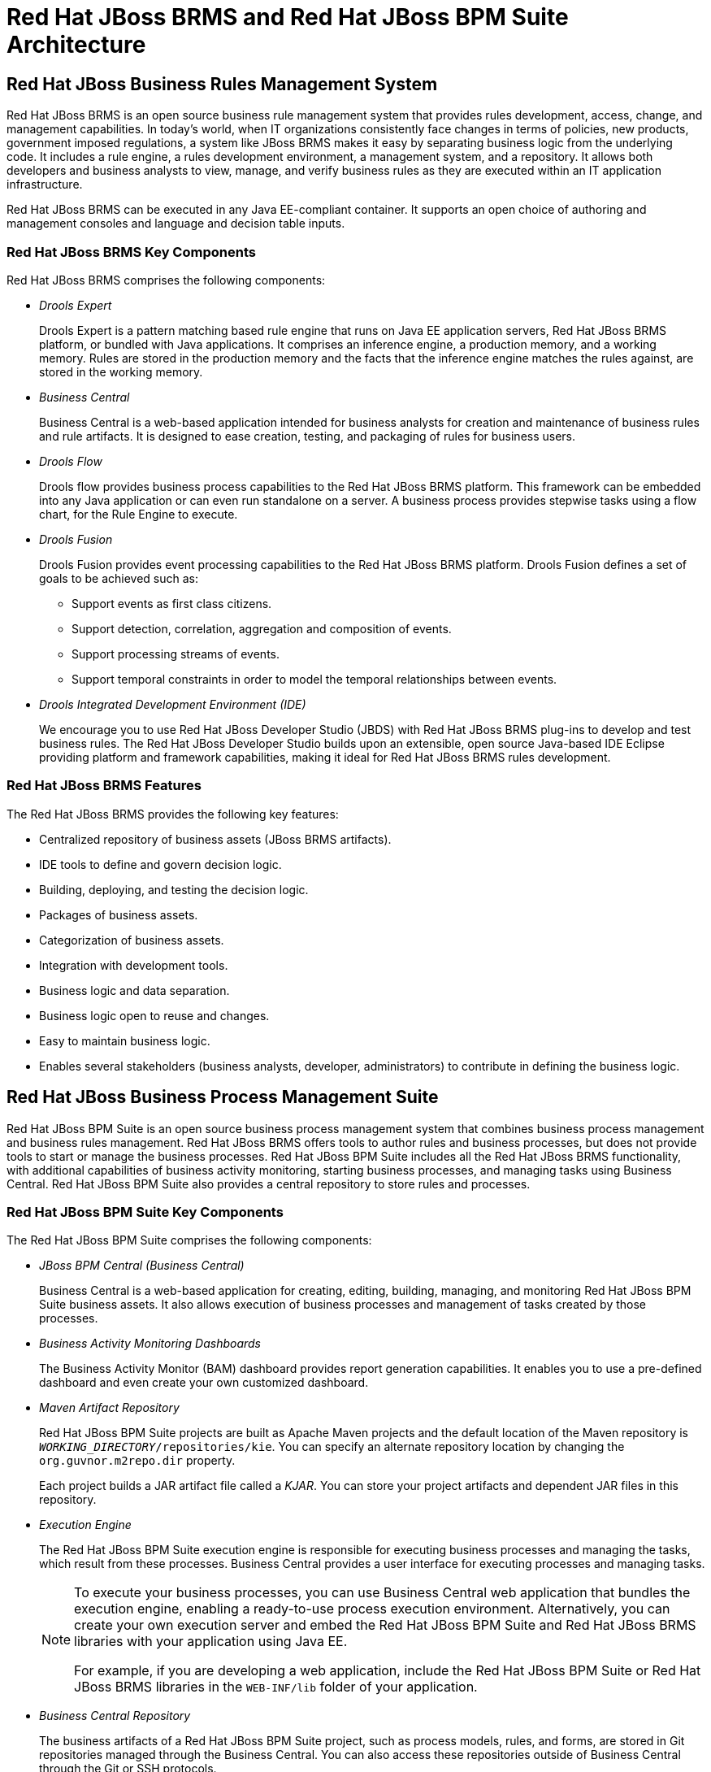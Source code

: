 [#_chap_jboss_brms_and_jboss_bpm_suite_architecture]
= Red Hat JBoss BRMS and Red Hat JBoss BPM Suite Architecture

[#_sect_jboss_business_rules_management_system]
== Red Hat JBoss Business Rules Management System

Red Hat JBoss BRMS is an open source business rule management system that provides rules development, access, change, and management capabilities. In today's world, when IT organizations consistently face changes in terms of policies, new products, government imposed regulations, a system like JBoss BRMS makes it easy by separating business logic from the underlying code. It includes a rule engine, a rules development environment, a management system, and a repository. It allows both developers and business analysts to view, manage, and verify business rules as they are executed within an IT application infrastructure.

Red Hat JBoss BRMS can be executed in any Java EE-compliant container. It supports an open choice of authoring and management consoles and language and decision table inputs.

=== Red Hat JBoss BRMS Key Components

Red Hat JBoss BRMS comprises the following components:

* _Drools Expert_
+
Drools Expert is a pattern matching based rule engine that runs on Java EE application servers, Red Hat JBoss BRMS platform, or bundled with Java applications. It comprises an inference engine, a production memory, and a working memory. Rules are stored in the production memory and the facts that the inference engine matches the rules against, are stored in the working memory.
* _Business Central_
+
Business Central is a web-based application intended for business analysts for creation and maintenance of business rules and rule artifacts. It is designed to ease creation, testing, and packaging of rules for business users.
* _Drools Flow_
+
Drools flow provides business process capabilities to the Red Hat JBoss BRMS platform. This framework can be embedded into any Java application or can even run standalone on a server. A business process provides stepwise tasks using a flow chart, for the Rule Engine to execute.
* _Drools Fusion_
+
Drools Fusion provides event processing capabilities to the Red Hat JBoss BRMS platform. Drools Fusion defines a set of goals to be achieved such as:
+
** Support events as first class citizens.
** Support detection, correlation, aggregation and composition of events.
** Support processing streams of events.
** Support temporal constraints in order to model the temporal relationships between events.

* _Drools Integrated Development Environment (IDE)_
+
We encourage you to use Red Hat JBoss Developer Studio (JBDS) with Red Hat JBoss BRMS plug-ins to develop and test business rules. The Red Hat JBoss Developer Studio builds upon an extensible, open source Java-based IDE Eclipse providing platform and framework capabilities, making it ideal for Red Hat JBoss BRMS rules development.

[#_jboss_brms_features]
=== Red Hat JBoss BRMS Features

The Red Hat JBoss BRMS provides the following key features:

* Centralized repository of business assets (JBoss BRMS artifacts).
* IDE tools to define and govern decision logic.
* Building, deploying, and testing the decision logic.
* Packages of business assets.
* Categorization of business assets.
* Integration with development tools.
* Business logic and data separation.
* Business logic open to reuse and changes.
* Easy to maintain business logic.
* Enables several stakeholders (business analysts, developer, administrators) to contribute in defining the business logic.

[#_sect_jboss_business_process_management_suite]
== Red Hat JBoss Business Process Management Suite

Red Hat JBoss BPM Suite is an open source business process management system that combines business process management and business rules management. Red Hat JBoss BRMS offers tools to author rules and business processes, but does not provide tools to start or manage the business processes. Red Hat JBoss BPM Suite includes all the Red Hat JBoss BRMS functionality, with additional capabilities of business activity monitoring, starting business processes, and managing tasks using Business Central. Red Hat JBoss BPM Suite also provides a central repository to store rules and processes.

=== Red Hat JBoss BPM Suite Key Components

The Red Hat JBoss BPM Suite comprises the following components:

* _JBoss BPM Central (Business Central)_
+
Business Central is a web-based application for creating, editing, building, managing, and monitoring Red Hat JBoss BPM Suite business assets. It also allows execution of business processes and management of tasks created by those processes.
* _Business Activity Monitoring Dashboards_
+
The Business Activity Monitor (BAM) dashboard provides report generation capabilities. It enables you to use a pre-defined dashboard and even create your own customized dashboard.
* _Maven Artifact Repository_
+
Red Hat JBoss BPM Suite projects are built as Apache Maven projects and the default location of the Maven repository is `_WORKING_DIRECTORY_/repositories/kie`. You can specify an alternate repository location by changing the `org.guvnor.m2repo.dir` property.
+
Each project builds a JAR artifact file called a _KJAR_. You can store your project artifacts and dependent JAR files in this repository.
* _Execution Engine_
+
The Red Hat JBoss BPM Suite execution engine is responsible for executing business processes and managing the tasks, which result from these processes. Business Central provides a user interface for executing processes and managing tasks.
+

[NOTE]
====
To execute your business processes, you can use Business Central web application that bundles the execution engine, enabling a ready-to-use process execution environment. Alternatively, you can create your own execution server and embed the Red Hat JBoss BPM Suite and Red Hat JBoss BRMS libraries with your application using Java EE.

For example, if you are developing a web application, include the Red Hat JBoss BPM Suite or Red Hat JBoss BRMS libraries in the `WEB-INF/lib` folder of your application.
====

* _Business Central Repository_
+
The business artifacts of a Red Hat JBoss BPM Suite project, such as process models, rules, and forms, are stored in Git repositories managed through the Business Central. You can also access these repositories outside of Business Central through the Git or SSH protocols.

[#_jboss_bpm_suite_features]
=== Red Hat JBoss BPM Suite Features

Red Hat JBoss BPM Suite provides the following features:

* Pluggable human task service for including tasks that need to be performed by human actors (based on the _WS-HumanTask_ specification).
* Pluggable persistence and transactions (based on JPA/JTA).
* Web-based process designer to support the graphical creation and simulation of your business processes (drag and drop).
* Web-based data modeler and form modeler to support the creation of data models and process and task forms.
* Web-based, customizable dashboards and reporting.
* A web-based workbench called Business Central, supporting the complete BPM life cycle:
** _Modeling and deployment_: to author your processes, rules, data models, forms and other assets.
** _Execution_: to execute processes, tasks, rules and events on the core runtime engine.
** _Runtime Management_: to work on assigned task, manage process instances.
** _Reporting_: to monitor the execution using Business Activity Monitoring capabilities.
* Eclipse-based developer tools to support the modeling, testing and debugging of processes.
* Remote API to process engine as a service (REST, JMS, Remote Java API).
* Integration with Maven, Spring, and OSGi.

[#_supported_platforms]
== Supported Platforms and APIs

For a list of supported containers and configurations, see section {URL_INSTALLATION_GUIDE}#supported_platforms[Supported Platforms] of _{INSTALLATION_GUIDE}_. 

The `kie-api` is a fully supported API and it is the recommended way to interact with your project. For further information about API supportability, see Knowledgebase article  https://access.redhat.com/solutions/1344003[What Are the Public and Internal APIs for BPM Suite and BRMS 6?].

[#_sect_use_cases]
== Use Cases

[#_use_cases3]
=== Use Case: Business Decision Management in Insurance Industry with Red Hat JBoss BRMS

Red Hat JBoss BRMS comprises a high performance rule engine, a rule repository, easy to use rule authoring tools, and complex event processing rule engine extensions. The following use case describes how these features of Red Hat JBoss BRMS are implemented in insurance industry.

The consumer insurance market is extremely competitive, and it is imperative that customers receive efficient, competitive, and comprehensive services when visiting an online insurance quotation solution. An insurance provider increased revenue from their online quotation solution by upselling relevant, additional products during the quotation process to the visitors of the solution.

The diagram below shows integration of Red Hat JBoss BRMS with the insurance provider's infrastructure. This integration is fruitful in such a way that when a request for insurance is processed, Red Hat JBoss BRMS is consulted and appropriate additional products are presented with the insurance quotation.

.JBoss BRMS Use Case: Insurance Industry Decision Making
image::3628.png[]

Red Hat JBoss BRMS provides the decision management functionality, that automatically determines the products to present to the applicant based on the rules defined by the business analysts. The rules are implemented as decision tables, so they can be easily understood and modified without requiring additional support from IT.

[#_use_cases1]
=== Use Case: Process­-Based Solution in Loan Industry

This section describes a use case of deploying Red Hat JBoss BPM Suite to automate business processes (such as loan approval process) at a retail bank. This use case is a typical process-based specific deployment that might be the first step in a wider adoption of Red Hat JBoss BPM Suite throughout an enterprise. It leverages features of both business rules and processes of Red Hat JBoss BPM Suite.

A retail bank offers several types of loan products each with varying terms and eligibility requirements. Customers requiring a loan must file a loan application with the bank. The bank then processes the application in several steps, such as verifying eligibility, determining terms, checking for fraudulent activity, and determining the most appropriate loan product. Once approved, the bank creates and funds a loan account for the applicant, who can then access funds. The bank must be sure to comply with all relevant banking regulations at each step of the process, and has to manage its loan portfolio to maximize profitability. Policies are in place to aid in decision making at each step, and those policies are actively managed to optimize outcomes for the bank.

Business analysts at the bank model the loan application processes using the BPMN2 authoring tools (Process Designer) in Red Hat JBoss BPM Suite. Here is the process flow:

.High-Level Loan Application Process Flow
image:3444.png[]

Business rules are developed with the rule authoring tools in Red Hat JBoss BPM Suite to enforce policies and make decisions. Rules are linked with the process models to enforce the correct policies at each process step.

The bank's IT organization deploys the Red Hat JBoss BPM Suite so that the entire loan application process can be automated.

.Loan Application Process Automation
image::3443.png[]

The entire loan process and rules can be modified at any time by the bank's business analysts. The bank is able to maintain constant compliance with changing regulations, and is able to quickly introduce new loan products and improve loan policies in order to compete effectively and drive profitability.
